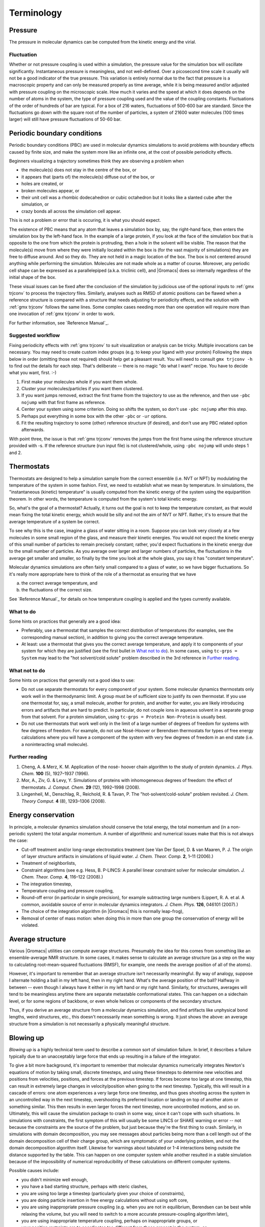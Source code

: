 Terminology
===========

Pressure
--------

The pressure in molecular dynamics can be computed from the kinetic energy and
the virial.

Fluctuation
^^^^^^^^^^^

Whether or not pressure coupling is used within a simulation, the pressure
value for the simulation box will oscillate significantly. Instantaneous
pressure is meaningless, and not well-defined. Over a picosecond time scale it
usually will not be a good indicator of the true pressure. This variation is
entirely normal due to the fact that pressure is a macroscopic property and can
only be measured properly as time average, while it is being measured and/or
adjusted with pressure coupling on the microscopic scale. How much it varies
and the speed at which it does depends on the number of atoms in the system,
the type of pressure coupling used and the value of the coupling constants.
Fluctuations of the order of hundreds of bar are typical. For a box of 216
waters, fluctuations of 500-600 bar are standard. Since the fluctuations go
down with the square root of the number of particles, a system of 21600 water
molecules (100 times larger) will still have pressure fluctuations of 50-60 bar.

Periodic boundary conditions
----------------------------

Periodic boundary conditions (PBC) are used in molecular dynamics simulations
to avoid problems with boundary effects caused by finite size, and make the
system more like an infinite one, at the cost of possible periodicity effects.

Beginners visualizing a trajectory sometimes think they are observing a problem
when

* the molecule(s) does not stay in the centre of the box, or
* it appears that (parts of) the molecule(s) diffuse out of the box, or
* holes are created, or
* broken molecules appear, or
* their unit cell was a rhombic dodecahedron or cubic octahedron but it looks
  like a slanted cube after the simulation, or
* crazy bonds all across the simulation cell appear.

This is not a problem or error that is occuring, it is what you should expect.

The existence of PBC means that any atom that leaves a simulation box by, say,
the right-hand face, then enters the simulation box by the left-hand face. In
the example of a large protein, if you look at the face of the simulation box
that is opposite to the one from which the protein is protruding, then a hole
in the solvent will be visible. The reason that the molecule(s) move from where
they were initially located within the box is (for the vast majority of
simulations) they are free to diffuse around. And so they do. They are not held
in a magic location of the box. The box is not centered around anything while
performing the simulation. Molecules are not made whole as a matter of course.
Moreover, any periodic cell shape can be expressed as a parallelepiped (a.k.a.
triclinic cell), and |Gromacs| does so internally regardless of the initial
shape of the box.

These visual issues can be fixed after the conclusion of the simulation by
judicious use of the optional inputs to :ref:`gmx trjconv` to process the
trajectory files. Similarly, analyses such as RMSD of atomic positions can be
flawed when a reference structure is compared with a structure that needs
adjusting for periodicity effects, and the solution with :ref:`gmx trjconv`
follows the same lines. Some complex cases needing more than one operation will
require more than one invocation of :ref:`gmx trjconv` in order to work.

For further information, see `Reference Manual`_.

Suggested workflow
^^^^^^^^^^^^^^^^^^

Fixing periodicity effects with :ref:`gmx trjconv` to suit visualization or
analysis can be tricky. Multiple invocations can be necessary. You may need to
create custom index groups (e.g. to keep your ligand with your protein)
Following the steps below in order (omitting those not required) should help
get a pleasant result. You will need to consult ``gmx trjconv -h`` to find out
the details for each step. That's deliberate -- there is no magic "do what I
want" recipe. You have to decide what you want, first. :-)

#. First make your molecules whole if you want them whole.
#. Cluster your molecules/particles if you want them clustered.
#. If you want jumps removed, extract the first frame from the trajectory to
   use as the reference, and then use ``-pbc nojump`` with that first
   frame as reference.
#. Center your system using some criterion. Doing so shifts the system, so
   don't use ``-pbc nojump`` after this step.
#. Perhaps put everything in some box with the other ``-pbc`` or ``-ur``
   options.
#. Fit the resulting trajectory to some (other) reference structure (if
   desired), and don't use any PBC related option afterwards.

With point three, the issue is that :ref:`gmx trjconv` removes the jumps from
the first frame using the reference structure provided with -s. If the reference
structure (run input file) is not clustered/whole, using ``-pbc nojump``
will undo steps 1 and 2.

Thermostats
-----------

Thermostats are designed to help a simulation sample from the correct ensemble
(i.e. NVT or NPT) by modulating the temperature of the system in some fashion.
First, we need to establish what we mean by temperature. In simulations, the
"instantaneous (kinetic) temperature" is usually computed from the kinetic
energy of the system using the equipartition theorem. In other words, the
temperature is computed from the system's total kinetic energy.

So, what's the goal of a thermostat? Actually, it turns out the goal is not to
keep the temperature constant, as that would mean fixing the total kinetic
energy, which would be silly and not the aim of NVT or NPT. Rather, it's to
ensure that the average temperature of a system be correct.

To see why this is the case, imagine a glass of water sitting in a room.
Suppose you can look very closely at a few molecules in some small region of
the glass, and measure their kinetic energies. You would not expect the kinetic
energy of this small number of particles to remain precisely constant; rather,
you'd expect fluctuations in the kinetic energy due to the small number of
particles. As you average over larger and larger numbers of particles, the
fluctuations in the average get smaller and smaller, so finally by the time you
look at the whole glass, you say it has "constant temperature".

Molecular dynamics simulations are often fairly small compared to a glass of
water, so we have bigger fluctuations. So it's really more appropriate here to
think of the role of a thermostat as ensuring that we have

(a) the correct average temperature, and
(b) the fluctuations of the correct size.

See `Reference Manual`_ for details on how temperature coupling is applied and
the types currently available.

What to do
^^^^^^^^^^

Some hints on practices that generally are a good idea:

* Preferably, use a thermostat that samples the correct distribution of
  temperatures (for examples, see the corresponding manual section), in addition
  to giving you the correct average temperature.
* At least: use a thermostat that gives you the correct average temperature,
  and apply it to components of your system for which they are justified (see
  the first bullet in `What not to do`_). In some cases, using
  ``tc-grps = System`` may lead to the "hot solvent/cold solute" problem
  described in the 3rd reference in `Further reading`_.

What not to do
^^^^^^^^^^^^^^

Some hints on practices that generally not a good idea to use:

* Do not use separate thermostats for every component of your system. Some
  molecular dynamics thermostats only work well in the thermodynamic limit. A
  group must be of sufficient size to justify its own thermostat. If you use one
  thermostat for, say, a small molecule, another for protein, and another for
  water, you are likely introducing errors and artifacts that are hard to
  predict. In particular, do not couple ions in aqueous solvent in a separate
  group from that solvent. For a protein simulation, using ``tc-grps = Protein
  Non-Protein`` is usually best.
* Do not use thermostats that work well only in the limit of a large number of
  degrees of freedom for systems with few degrees of freedom. For example, do
  not use Nosé-Hoover or Berendsen thermostats for types of free energy
  calculations where you will have a component of the system with very few
  degrees of freedom in an end state (i.e. a noninteracting small molecule).

Further reading
^^^^^^^^^^^^^^^

#. Cheng, A. & Merz, K. M. Application of the nosé- hoover chain algorithm to
   the study of protein dynamics. *J. Phys. Chem.* **100** (5), 1927–1937
   (1996).
#. Mor, A., Ziv, G. & Levy, Y. Simulations of proteins with inhomogeneous
   degrees of freedom: the effect of thermostats. *J. Comput. Chem.* **29**
   (12), 1992–1998 (2008).
#. Lingenheil, M., Denschlag, R., Reichold, R. & Tavan, P. The
   "hot-solvent/cold-solute" problem revisited. *J. Chem. Theory Comput.* **4**
   (8), 1293–1306 (2008).

Energy conservation
-------------------

In principle, a molecular dynamics simulation should conserve the total energy,
the total momentum and (in a non-periodic system) the total angular momentum. A
number of algorithmic and numerical issues make that this is not always the
case:

* Cut-off treatment and/or long-range electrostatics treatment (see Van Der
  Spoel, D. & van Maaren, P. J. The origin of layer structure artifacts in
  simulations of liquid water. *J. Chem. Theor. Comp.* **2**, 1–11 (2006).)
* Treatment of neighborlists,
* Constraint algorithms (see e.g. Hess, B. P-LINCS: A parallel linear constraint
  solver for molecular simulation. *J. Chem. Theor. Comp.* **4**, 116–122
  (2008).)
* The integration timestep,
* Temperature coupling and pressure coupling,
* Round-off error (in particular in single precision), for example subtracting
  large numbers (Lippert, R. A. et al. A common, avoidable source of error in
  molecular dynamics integrators. *J. Chem. Phys.* **126**, 046101 (2007).)
* The choice of the integration algorithm (in |Gromacs| this is normally
  leap-frog),
* Removal of center of mass motion: when doing this in more than one group the
  conservation of energy will be violated.

Average structure
-----------------

Various |Gromacs| utilities can compute average structures. Presumably the idea
for this comes from something like an ensemble-average NMR structure. In some
cases, it makes sense to calculate an average structure (as a step on the way
to calculating root-mean-squared fluctuations (RMSF), for example, one needs
the average position of all of the atoms).

However, it's important to remember that an average structure isn't necessarily
meaningful. By way of analogy, suppose I alternate holding a ball in my left
hand, then in my right hand. What's the average position of the ball? Halfway
in between -- even though I always have it either in my left hand or my right
hand. Similarly, for structures, averages will tend to be meaningless anytime
there are separate metastable conformational states. This can happen on a
sidechain level, or for some regions of backbone, or even whole helices or
components of the secondary structure.

Thus, if you derive an average structure from a molecular dynamics simulation,
and find artifacts like unphysical bond lengths, weird structures, etc., this
doesn't necessarily mean something is wrong. It just shows the above: an
average structure from a simulation is not necessarily a physically meaningful
structure.

.. _blowing-up:

Blowing up
----------

*Blowing up* is a highly technical term used to describe a common sort of
simulation failure. In brief, it describes a failure typically due to an
unacceptably large force that ends up resulting in a failure of the integrator.

To give a bit more background, it's important to remember that molecular
dynamics numerically integrates Newton's equations of motion by taking small,
discrete timesteps, and using these timesteps to determine new velocities and
positions from velocities, positions, and forces at the previous timestep. If
forces become too large at one timestep, this can result in extremely large
changes in velocity/position when going to the next timestep. Typically, this
will result in a cascade of errors: one atom experiences a very large force one
timestep, and thus goes shooting across the system in an uncontrolled way in
the next timestep, overshooting its preferred location or landing on top of
another atom or something similar. This then results in even larger forces the
next timestep, more uncontrolled motions, and so on. Ultimately, this will
cause the simulation package to crash in some way, since it can't cope with
such situations. In simulations with constraints, the first symptom of this
will usually be some LINCS or SHAKE warning or error -- not because the
constraints are the source of the problem, but just because they're the first
thing to crash. Similarly, in simulations with domain decomposition, you may
see messages about particles being more than a cell length out of the domain
decomposition cell of their charge group, which are symptomatic of your
underlying problem, and not the domain decomposition algorithm itself. Likewise
for warnings about tabulated or 1-4 interactions being outside the distance
supported by the table. This can happen on one computer system while another
resulted in a stable simulation because of the impossibility of numerical
reproducibility of these calculations on different computer systems.

Possible causes include:

* you didn't minimize well enough,
* you have a bad starting structure, perhaps with steric clashes,
* you are using too large a timestep (particularly given your choice of
  constraints),
* you are doing particle insertion in free energy calculations without using
  soft core,
* you are using inappropriate pressure coupling (e.g. when you are not in
  equilibrium, Berendsen can be best while relaxing the volume, but you will
  need to switch to a more accurate pressure-coupling algorithm later),
* you are using inappropriate temperature coupling, perhaps on inappropriate
  groups, or
* your position restraints are to coordinates too different from those present
  in the system, or
* you have a single water molecule somewhere within the system that is
  isolated from the other water molecules, or
* you are experiencing a bug in :ref:`gmx mdrun`.

Because blowing up is due, typically, to forces that are too large for a
particular timestep size, there are a couple of basic solutions:

* make sure the forces don't get that large, or
* use a smaller timestep.

Better system preparation is a way to make sure that forces don't get large, if
the problems are occurring near the beginning of a simulation.

Diagnosing an unstable system
-----------------------------

Troubleshooting a system that is blowing up can be challenging, especially for
an inexperienced user. Here are a few general tips that one may find useful
when addressing such a scenario:

#. If the crash is happening relatively early (within a few steps), set
   ``nstxout`` (or ``nstxout-compressed``) to 1, capturing all possible frames.
   Watch the resulting trajectory to see which atoms/residues/molecules become
   unstable first.
#. Simplify the problem to try to establish a cause:

   * If you have a new box of solvent, try minimizing and simulating a single
     molecule to see if the instability is due to some inherent problem with
     the molecule's topology or if instead there are clashes in your starting
     configuration.
   * If you have a protein-ligand system, try simulating the protein alone in
     the desired solvent. If it is stable, simulate the ligand in vacuo to see
     if its topology gives stable configurations, energies, etc.
   * Remove the use of fancy algorithms, particularly if you haven't
     equilibrated thoroughly first

#. Monitor various components of the system's energy using :ref:`gmx energy`.
   If an intramolecular term is spiking, that may indicate improper bonded
   parameters, for example.
#. Make sure you haven't been ignoring error messages (missing atoms when
   running :ref:`gmx pdb2gmx`, mismatching names when running :ref:`gmx grompp`,
   etc.) or using work-arounds (like using ``gmx grompp -maxwarn`` when you
   shouldn't be) to make sure your topology is intact and being interpreted
   correctly.
#. Make sure you are using appropriate settings in your :ref:`mdp` file for the
   force field you have chosen and the type of system you have. Particularly
   important settings are treatment of cutoffs, proper neighbor searching
   interval (``nstlist``), and temperature coupling. Improper settings can lead
   to a breakdown in the model physics, even if the starting configuration of
   the system is reasonable.

If using implicit solvation, starting your equilibration with a smaller time
step than your production run can help energy equipartition more stably.

There are several common situations in which instability frequently arises,
usually in the introduction of new species (ligands or other molecules) into
the system. To determine the source of the problem, simplify the system (e.g.
the case of a protein-ligand complex) in the following way.

#. Does the protein (in water) minimize adequately by itself? This is a test of
   the integrity of the coordinates and system preparation. If this fails,
   something probably went wrong when running :ref:`gmx pdb2gmx` (see below), or
   maybe :ref:`gmx genion` placed an ion very close to the protein (it is
   random, after all).
#. Does the ligand minimize in vacuo? This is a test of the topology. If it
   does not, check your parameterization of the ligand and any implementation of
   new parameters in force field files.
#. (If previous item is successful) Does the ligand minimize in water, and/or
   does a short simulation of the ligand in water succeed?

Other sources of possible problems are in the biomolecule topology itself.

#. Did you use ``-missing`` when running :ref:`gmx pdb2gmx`? If so, don't.
   Reconstruct missing coordinates rather than ignoring them.
#. Did you override long/short bond warnings by changing the lengths? If so,
   don't. You probably have missing atoms or some terrible input geometry.

.. _reference manual: gmx-manual-parent-dir_

.. _gmx-force-field:

Force field
-----------

Add information about force field definition here.

.. _gmx-amber-ff:

AMBER
^^^^^

Information for AMBER in |Gromacs| goes here.


.. _gmx-residue:

Residue
-------

Add definition of a residue here.

.. _gmx-energy-min:

Energy minimisation
-------------------

Add short explanation of energy minimization here.

.. _gmx-PME:

Particle Mesh Ewald
-------------------

Add info here for PME in |Gromacs|

.. _gmx-thermostats:

Thermostats in |Gromacs|
------------------------

Short definition of a thermostat goes here.
